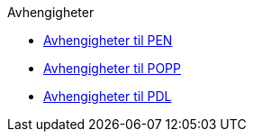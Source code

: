 .Avhengigheter
*** xref:avhengigheter-til-pen.adoc[Avhengigheter til PEN]
*** xref:avhengigheter-til-popp.adoc[Avhengigheter til POPP]
*** xref:avhengigheter-til-pdl.adoc[Avhengigheter til PDL]
